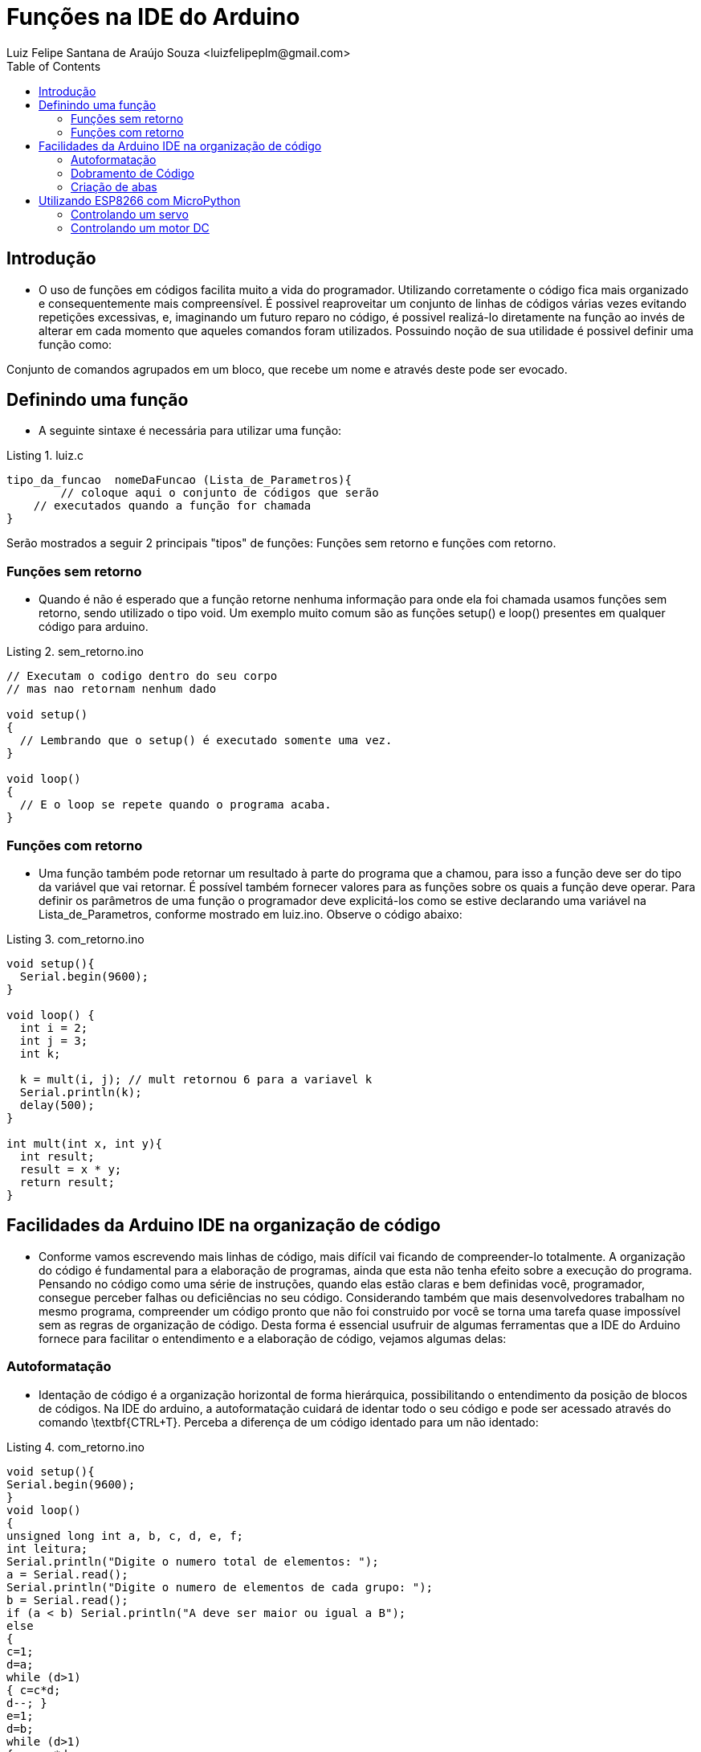 = Funções na IDE do Arduino
Luiz Felipe Santana de Araújo Souza <luizfelipeplm@gmail.com>
:listing-caption: Listing
:toc: left
:icons: font
:source-highlighter: highlightjs



== Introdução

* O uso de funções em códigos facilita muito a vida do programador. Utilizando corretamente o código fica mais organizado e consequentemente mais compreensível. É possivel reaproveitar um conjunto de linhas de códigos várias vezes evitando repetições excessivas, e, imaginando um futuro reparo no código, é possivel realizá-lo diretamente na função ao invés de alterar em cada momento que aqueles comandos foram utilizados.
Possuindo noção de sua utilidade é possivel definir uma função como:

====
Conjunto de comandos agrupados em um bloco, que recebe um nome e através deste pode ser evocado.
====

== Definindo uma função
* A seguinte sintaxe é necessária para utilizar uma função:


[source,c++]
.luiz.c
----
tipo_da_funcao  nomeDaFuncao (Lista_de_Parametros){
	// coloque aqui o conjunto de códigos que serão
    // executados quando a função for chamada
}
----

Serão mostrados a seguir 2 principais "tipos" de funções: Funções sem retorno e funções com retorno.

=== Funções sem retorno

* Quando é não é esperado que a função retorne nenhuma informação para onde ela foi chamada usamos funções sem retorno, sendo utilizado o tipo void. Um exemplo muito comum são as funções setup() e loop() presentes em qualquer código para arduino.

[source,c++]
.sem_retorno.ino
----
// Executam o codigo dentro do seu corpo
// mas nao retornam nenhum dado

void setup()
{
  // Lembrando que o setup() é executado somente uma vez.
}

void loop()
{
  // E o loop se repete quando o programa acaba.
}
----

=== Funções com retorno

* Uma função também pode retornar um resultado à parte do programa que a chamou, para isso a função deve ser do tipo da variável que vai retornar. É possível também fornecer valores para as funções sobre os quais a função deve operar. Para definir os parâmetros de uma função o programador deve explicitá-los como se estive declarando uma variável na Lista_de_Parametros, conforme mostrado em luiz.ino.
Observe o código abaixo:

[source,c++]
.com_retorno.ino
----
void setup(){
  Serial.begin(9600);
}

void loop() {
  int i = 2;
  int j = 3;
  int k;

  k = mult(i, j); // mult retornou 6 para a variavel k
  Serial.println(k);
  delay(500);
}

int mult(int x, int y){
  int result;
  result = x * y;
  return result;
}
----
== Facilidades da Arduino IDE na organização de código

* Conforme vamos escrevendo mais linhas de código, mais difícil vai ficando de compreender-lo totalmente. A organização do código é fundamental para a elaboração de programas, ainda que esta não tenha efeito sobre a execução do programa. Pensando no código como uma série de instruções, quando elas estão claras e bem definidas você, programador, consegue perceber falhas ou deficiências no seu código. Considerando também que mais desenvolvedores trabalham no mesmo programa, compreender um código pronto que não foi construido por você se torna uma tarefa quase impossível sem as regras de organização de código.
Desta forma é essencial usufruir de algumas ferramentas que a IDE do Arduino fornece para facilitar o entendimento e a elaboração de código, vejamos algumas delas:

=== Autoformatação

* Identação de código é a organização horizontal de forma hierárquica, possibilitando o entendimento da posição de blocos de códigos. Na IDE do arduino, a autoformatação cuidará de identar todo o seu código e pode ser acessado através do comando \textbf{CTRL+T}. Perceba a diferença de um código identado para um não identado:

[source,c++]
.com_retorno.ino
----
void setup(){
Serial.begin(9600);
}
void loop()
{
unsigned long int a, b, c, d, e, f;
int leitura;
Serial.println("Digite o numero total de elementos: ");
a = Serial.read();
Serial.println("Digite o numero de elementos de cada grupo: ");
b = Serial.read();
if (a < b) Serial.println("A deve ser maior ou igual a B");
else
{
c=1;
d=a;
while (d>1)
{ c=c*d;
d--; }
e=1;
d=b;
while (d>1)
{ e = e*d;
d--; }
f=1;
d=a-b;
while (d>1)
{ f=f*d;
d--; }
Serial.print("Numero de combinacoes possiveis:");
Serial.println(c/(e*f));
}
}
----

Código com identação e espaçamentos adequados:

[source,c++]
.com_retorno.ino
----
void setup() {

  Serial.begin(9600);

}
void loop() {

  unsigned long int a, b, c, d, e, f;
  int leitura;

  Serial.println("Digite o numero total de elementos: ");
  a = Serial.read();

  Serial.println("Digite o numero de elementos de cada grupo: ");
  b = Serial.read();

  if (a < b)
    Serial.println("A deve ser maior ou igual a B");

  else {

    c = 1;
    d = a;
    while (d > 1) {

      c = c * d;
      d--;

    }

    e = 1;
    d = b;
    while (d > 1) {

      e = e * d;
      d--;

    }

    f = 1;
    d = a - b;

    while (d > 1){

      f = f * d;
      d--;

    }

    Serial.print("Numero de combinacoes possiveis:");
    Serial.println(c / (e * f));
  }
}
----

=== Dobramento de Código
* Em programas extensos com muitas linhas de códigos dentro de funções, laços ou condições, o entendimento fica comprometido devido a necessidade de ficar subindo e descendo a página com o código diversas vezes. Para evitar isso é possivel ativar a opção de dobramento de código: *CTRL + ,* e selecionando a opção `Habilitar Dobramento de Código`. Observe o trecho de código abaixo:

.Código exemplo da biblioteca WiFi.h.
image::images/cap1.png[Código 2]

Entre as linhas 65 e 79 temos uma série de comandos responsáveis por mostrar uma página html para o usuário. A partir do momento que já compreendemos o que um bloco de código faz, é possível dobrar o bloco que está inserido dentro de qualque condição ou laço, para isto basta clicar no ícone image:images/minus.png[title="minus"] localizado a esquerda do código. Desta forma é possivel percorrer o código mais facilmente, e o código aparenta mais enxuto. Note que foi adicionado um comentário na parte dobrada do código para sinalizar as funcionalidades que estão ali inseridas.

.Código exemplo da biblioteca WiFi.h dobrado.
image::images/cap2.png[Código 2]

=== Criação de abas

Por fim, uma função muito útil é a criação de abas para a separação partes do seu código. Normalmente isto é feito para funções ou classes, desta forma toda a declaração e corpo da sua função estarão localizados na nova aba, despoluindo o seu código principal. Isto não altera de forma alguma a execução do programa e todas as abas são lidas como se fossem um arquivo só. Para adicionar uma nova aba clique no ícone image:images/add.png[title="add"] localizado no canto superior direito, selecione `Nova aba` e insira um nome para a aba, de preferência o nome da função para evitar futuras confusões.

.Adicionando nova aba.
image::images/cap3.png[Código 3]

WARNING: Cada aba vai gerar um código .ino próprio, na hora de abrir o código é necessário abrir o programa principal, aquele que foi primeiramente criado. A partir daí a IDE ja carrega todas as outras abas. Veja na figura 4:

.Arquivos criados pela IDE.
image::images/cap4.png[Código 4]


== Utilizando ESP8266 com MicroPython

===	 Controlando um servo

Este tutorial fornece auxílio para o controle de servo motores com o ESP8266. Para fazê-lo utilizaremos Modulação por largura de pulso, que é uma forma de fornecermos uma saída "analógica" em um pino digital, enviando diversos pulsos digitais com largura entre pulsos variada. Devemos levar em consideração apenas da frequência de emissão dos pulsos e a razão cíclica, que é a razão entre o tempo ligado e período de alternância de estados. Para o ESP8266 os pinos 0, 2, 4, 5, 12, 13, 14 e 15 tem suporte para PWM. Há tambem a limitação de que todos os pinos devem estar na mesma frequência e ela deve estar entre 1Hz e 1kHz. Para um servo motor a frequência utilizada será 50Hz. Primeiramente vamos montar o circuito seguindo o esquema abaixo:


[%autowidth]
|===
|Servo |NodeMcu

|Vcc
|Vcc

|GND
|GND

|Signal
|Pino 2
|===

.Esquemático de controle de servo
image::images/servo.png[Código 5]

WARNING: Para controlar o pino 2 do NodeMcu você deve utilizar o pino 5 no programa!

No prompt de comunicação crie um objeto do tipo pino:
[source,Python]
----
>>> import machine
>>> p0 = machine.Pin(5)
----

Depois criamos um objeto do tipo PWM:
[source,Python]
----
>>> pwm0 = machine.PWM(p0)
----

Depois mudamos a frequência:
[source,Python]
----
>>> pwm0.freq(50)
----

Já é possivel controlar o servo motor,ajustando o valor do PWM do pino para qualquer valor entre 0 e 1023 utilizando o seguinte comando:
[source,Python]
----
>>> pwm0.duty(25)
>>> pwm0.duty(115)
>>> pwm0.duty(77)
----
No código acima nós movemos o servo entre seus extremos e o paramos na metade. Note que os valores do PWM podem variar de acordo com o servo utilizado.
Por último faremos um programa que gire o servo motor completamente. Copie o código abaixo e na interface de comunicação com o ESP aperte \textbf{CTRL+E} para entrar em modo de colagem, \textbf{CTRL+SHIFT+V} para colar e por fim \textbf{CTRL+D} para enviar.
[source,Python]
----
import time


def round(pwm, step):
    value = 25
    while True:
        pwm.duty(value)
        value = value + step
        time.sleep_ms(50)
        if value < 25 or value > 100:
            step = -step

----
Para chamar a função digite:
[source,Python]
----
round(pwm0,2)
----

Finalizamos, portanto, esta parte de controle de servo.

===	 Controlando um motor DC
Para controlar um motor DC, primeiramente é necessário montar o circuito abaixo:

.Esquemático de controle de motor DC
image::images/motor.png[Código 6]

[%autowidth]
|===
|Motor | NodeMcu |Ponte H

|Vcc
|---
|OUT 1

|GND
|---
|OUT 2

|---
|Pino 0
|IN 1

|---
|Pino 1
|IN 2

|---
|Vcc
|Vcc

|---
|GND
|GND
|===

Agora faremos um programa que faz o motor girar em uma direção por 2 segundos e gire por mais 2 no sentido contrário. Copie o código abaixo e na interface de comunicação com o ESP aperte \textbf{CTRL+E} para entrar em modo de colagem, \textbf{CTRL+SHIFT+V} para colar e por fim \textbf{CTRL+D} para enviar.

[source,Python]
----
import time


def motor(pin1,pin2):
    while True:
        pin1.value(0)
				pin2.value(1)
				time.sleep_ms(2000)
				pin1.value(1)
				pin2.value(0)
				time.sleep_ms(2000)
----
Antes de chamar a função devemos criar dois objetos do tipo pino:

[source,Python]
----
>>>import machine
>>> pin1 = machine.Pin(16, machine.Pin.OUT)
>>> pin2 = machine.Pin(5, machine.Pin.OUT)
----
WARNING: Para controlar o pino 0 e 1 do NodeMcu você deve utilizar os pinos 16 e 5 no programa!

Finalmente chamamos a função:

[source,C]
----
>>> motor(pin1,pin2)
----

Finalizamos, portanto, esta parte de controle de motor DC.
